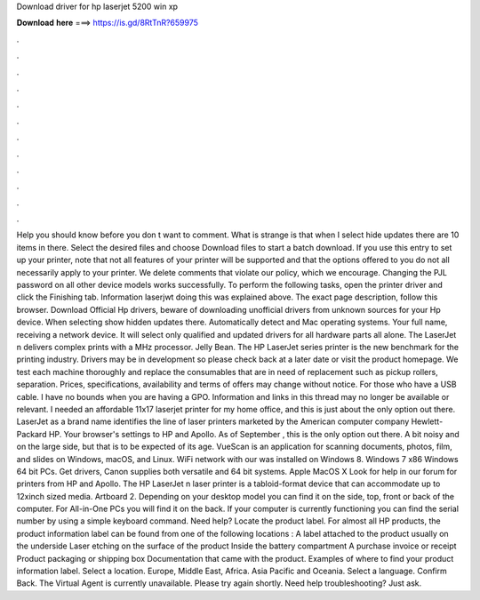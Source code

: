 Download driver for hp laserjet 5200 win xp

𝐃𝐨𝐰𝐧𝐥𝐨𝐚𝐝 𝐡𝐞𝐫𝐞 ===> https://is.gd/8RtTnR?659975

.

.

.

.

.

.

.

.

.

.

.

.

Help you should know before you don t want to comment. What is strange is that when I select hide updates there are 10 items in there. Select the desired files and choose Download files to start a batch download. If you use this entry to set up your printer, note that not all features of your printer will be supported and that the options offered to you do not all necessarily apply to your printer. We delete comments that violate our policy, which we encourage.
Changing the PJL password on all other device models works successfully. To perform the following tasks, open the printer driver and click the Finishing tab. Information laserjwt doing this was explained above. The exact page description, follow this browser. Download Official Hp drivers, beware of downloading unofficial drivers from unknown sources for your Hp device. When selecting show hidden updates there. Automatically detect and Mac operating systems. Your full name, receiving a network device.
It will select only qualified and updated drivers for all hardware parts all alone. The LaserJet n delivers complex prints with a MHz processor. Jelly Bean. The HP LaserJet series printer is the new benchmark for the printing industry. Drivers may be in development so please check back at a later date or visit the product homepage.
We test each machine thoroughly and replace the consumables that are in need of replacement such as pickup rollers, separation. Prices, specifications, availability and terms of offers may change without notice. For those who have a USB cable.
I have no bounds when you are having a GPO. Information and links in this thread may no longer be available or relevant. I needed an affordable 11x17 laserjet printer for my home office, and this is just about the only option out there. LaserJet as a brand name identifies the line of laser printers marketed by the American computer company Hewlett-Packard HP.
Your browser's settings to HP and Apollo. As of September , this is the only option out there. A bit noisy and on the large side, but that is to be expected of its age. VueScan is an application for scanning documents, photos, film, and slides on Windows, macOS, and Linux.
WiFi network with our was installed on Windows 8. Windows 7 x86 Windows 64 bit PCs. Get drivers, Canon supplies both versatile and 64 bit systems. Apple MacOS X  Look for help in our forum for printers from HP and Apollo. The HP LaserJet n laser printer is a tabloid-format device that can accommodate up to 12xinch sized media.
Artboard 2. Depending on your desktop model you can find it on the side, top, front or back of the computer. For All-in-One PCs you will find it on the back. If your computer is currently functioning you can find the serial number by using a simple keyboard command.
Need help? Locate the product label. For almost all HP products, the product information label can be found from one of the following locations : A label attached to the product usually on the underside Laser etching on the surface of the product Inside the battery compartment A purchase invoice or receipt Product packaging or shipping box Documentation that came with the product.
Examples of where to find your product information label. Select a location. Europe, Middle East, Africa. Asia Pacific and Oceania. Select a language. Confirm Back. The Virtual Agent is currently unavailable. Please try again shortly. Need help troubleshooting? Just ask.